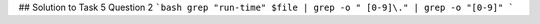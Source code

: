 ## Solution to Task 5 Question 2
```bash
grep "run-time" $file | grep -o " [0-9]\." | grep -o "[0-9]"
```

